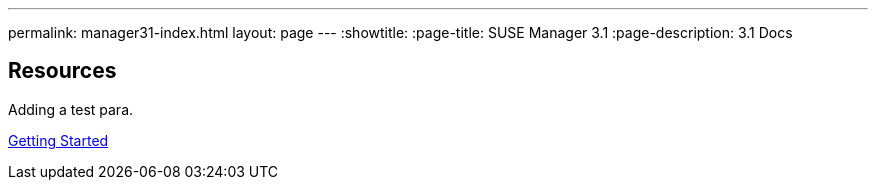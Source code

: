 ---
permalink: manager31-index.html
layout: page
---
:showtitle:
:page-title: SUSE Manager 3.1
:page-description: 3.1 Docs

== Resources

Adding a test para.

link:book-mgr-getting-started.adoc[Getting Started]

